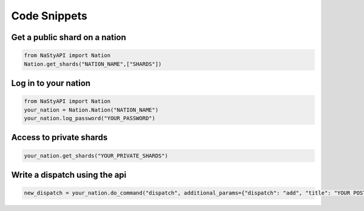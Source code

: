 Code Snippets
*************

Get a public shard on a nation
##############################
.. code-block:: python

    from NaStyAPI import Nation
    Nation.get_shards("NATION_NAME",["SHARDS"])

Log in to your nation
#####################

.. code-block:: python

    from NaStyAPI import Nation
    your_nation = Nation.Nation("NATION_NAME")
    your_nation.log_password("YOUR_PASSWORD")

Access to private shards
########################

.. code-block:: python

    your_nation.get_shards("YOUR_PRIVATE_SHARDS")

Write a dispatch using the api
###############################

.. code-block:: python

    new_dispatch = your_nation.do_command("dispatch", additional_params={"dispatch": "add", "title": "YOUR POST TITLE", "text": "DISPATCH TEXT", "category": "CATEGORY_NUM", "subcategory": "SUBCATEGORY_NUM"})